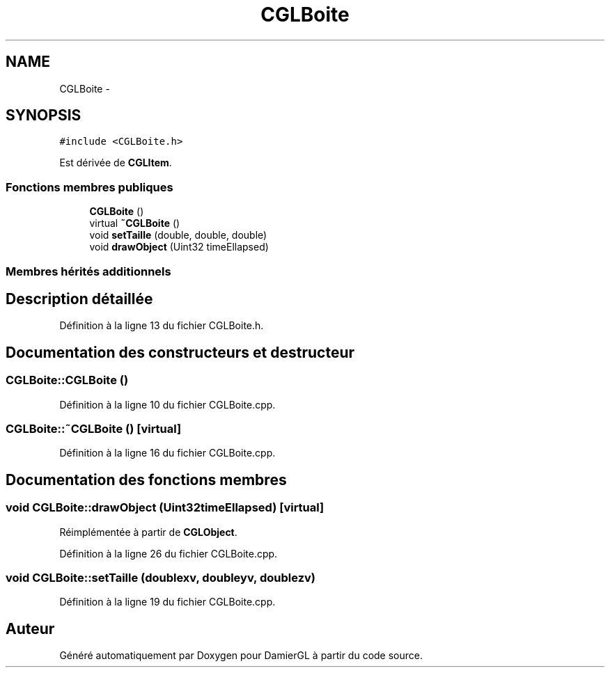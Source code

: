 .TH "CGLBoite" 3 "Dimanche 2 Mars 2014" "Version 20140227" "DamierGL" \" -*- nroff -*-
.ad l
.nh
.SH NAME
CGLBoite \- 
.SH SYNOPSIS
.br
.PP
.PP
\fC#include <CGLBoite\&.h>\fP
.PP
Est dérivée de \fBCGLItem\fP\&.
.SS "Fonctions membres publiques"

.in +1c
.ti -1c
.RI "\fBCGLBoite\fP ()"
.br
.ti -1c
.RI "virtual \fB~CGLBoite\fP ()"
.br
.ti -1c
.RI "void \fBsetTaille\fP (double, double, double)"
.br
.ti -1c
.RI "void \fBdrawObject\fP (Uint32 timeEllapsed)"
.br
.in -1c
.SS "Membres hérités additionnels"
.SH "Description détaillée"
.PP 
Définition à la ligne 13 du fichier CGLBoite\&.h\&.
.SH "Documentation des constructeurs et destructeur"
.PP 
.SS "CGLBoite::CGLBoite ()"

.PP
Définition à la ligne 10 du fichier CGLBoite\&.cpp\&.
.SS "CGLBoite::~CGLBoite ()\fC [virtual]\fP"

.PP
Définition à la ligne 16 du fichier CGLBoite\&.cpp\&.
.SH "Documentation des fonctions membres"
.PP 
.SS "void CGLBoite::drawObject (Uint32timeEllapsed)\fC [virtual]\fP"

.PP
Réimplémentée à partir de \fBCGLObject\fP\&.
.PP
Définition à la ligne 26 du fichier CGLBoite\&.cpp\&.
.SS "void CGLBoite::setTaille (doublexv, doubleyv, doublezv)"

.PP
Définition à la ligne 19 du fichier CGLBoite\&.cpp\&.

.SH "Auteur"
.PP 
Généré automatiquement par Doxygen pour DamierGL à partir du code source\&.

